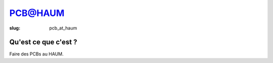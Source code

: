 ==============
PCB@HAUM
==============

:slug: pcb_at_haum

Qu'est ce que c'est ?
=====================

Faire des PCBs au HAUM.
